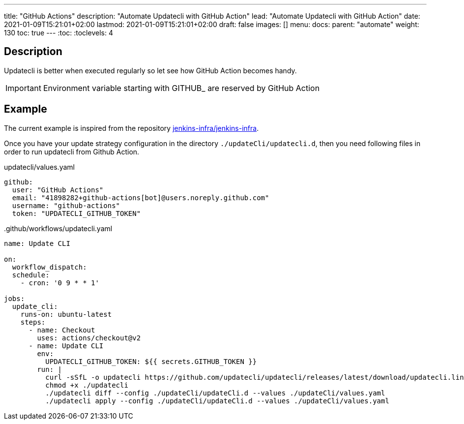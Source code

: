 ---
title: "GitHub Actions"
description: "Automate Updatecli with GitHub Action"
lead: "Automate Updatecli with GitHub Action"
date: 2021-01-09T15:21:01+02:00
lastmod: 2021-01-09T15:21:01+02:00
draft: false
images: []
menu: 
  docs:
    parent: "automate"
weight: 130 
toc: true
---
// <!-- Required for asciidoctor -->
:toc:
// Set toclevels to be at least your hugo [markup.tableOfContents.endLevel] config key
:toclevels: 4

== Description

Updatecli is better when executed regularly so let see how GitHub Action becomes handy.

IMPORTANT: Environment variable starting with GITHUB_ are reserved by GitHub Action

== Example

The current example is inspired from the repository https://github.com/jenkins-infra/jenkins-infra[jenkins-infra/jenkins-infra].

Once you have your update strategy configuration in the directory `./updateCli/updatecli.d`, then you need following files in order to run updatecli from Github Action.

.updatecli/values.yaml
```
github:
  user: "GitHub Actions"
  email: "41898282+github-actions[bot]@users.noreply.github.com"
  username: "github-actions"
  token: "UPDATECLI_GITHUB_TOKEN"
```
..github/workflows/updatecli.yaml
```
name: Update CLI

on:
  workflow_dispatch:
  schedule:
    - cron: '0 9 * * 1'

jobs:
  update_cli:
    runs-on: ubuntu-latest
    steps:
      - name: Checkout
        uses: actions/checkout@v2
      - name: Update CLI
        env:
          UPDATECLI_GITHUB_TOKEN: ${{ secrets.GITHUB_TOKEN }}
        run: |
          curl -sSfL -o updatecli https://github.com/updatecli/updatecli/releases/latest/download/updatecli.linux.amd64
          chmod +x ./updatecli
          ./updatecli diff --config ./updateCli/updateCli.d --values ./updateCli/values.yaml
          ./updatecli apply --config ./updateCli/updateCli.d --values ./updateCli/values.yaml
```
